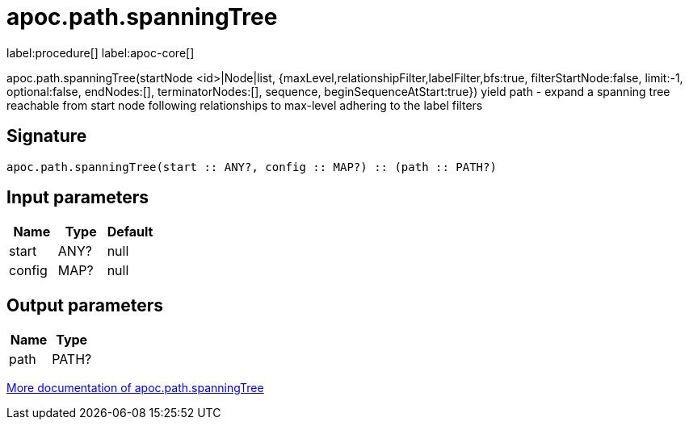 ////
This file is generated by DocsTest, so don't change it!
////

= apoc.path.spanningTree
:description: This section contains reference documentation for the apoc.path.spanningTree procedure.

label:procedure[] label:apoc-core[]

[.emphasis]
apoc.path.spanningTree(startNode <id>|Node|list, {maxLevel,relationshipFilter,labelFilter,bfs:true, filterStartNode:false, limit:-1, optional:false, endNodes:[], terminatorNodes:[], sequence, beginSequenceAtStart:true}) yield path - expand a spanning tree reachable from start node following relationships to max-level adhering to the label filters

== Signature

[source]
----
apoc.path.spanningTree(start :: ANY?, config :: MAP?) :: (path :: PATH?)
----

== Input parameters
[.procedures, opts=header]
|===
| Name | Type | Default 
|start|ANY?|null
|config|MAP?|null
|===

== Output parameters
[.procedures, opts=header]
|===
| Name | Type 
|path|PATH?
|===

xref::graph-querying/path-querying.adoc[More documentation of apoc.path.spanningTree,role=more information]


